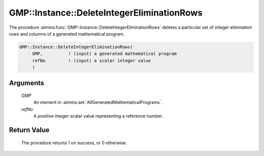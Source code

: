 .. aimms:procedure:: GMP::Instance::DeleteIntegerEliminationRows(GMP, refNo)

.. _GMP::Instance::DeleteIntegerEliminationRows:

GMP::Instance::DeleteIntegerEliminationRows
===========================================

The procedure :aimms:func:`GMP::Instance::DeleteIntegerEliminationRows` deletes a
particular set of integer elimination rows and columns of a generated
mathematical program.

.. code-block:: aimms

    GMP::Instance::DeleteIntegerEliminationRows(
         GMP,          ! (input) a generated mathematical program
         refNo         ! (input) a scalar integer value
         )

Arguments
---------

    *GMP*
        An element in :aimms:set:`AllGeneratedMathematicalPrograms`.

    *refNo*
        A positive integer scalar value representing a reference number.

Return Value
------------

    The procedure returns 1 on success, or 0 otherwise.

.. seealso::

    - The procedure :aimms:func:`GMP::Instance::AddIntegerEliminationRows`.
